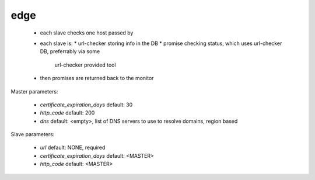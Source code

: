 edge
====

 * each slave checks one host passed by
 * each slave is:
   * url-checker storing info in the DB
   * promise checking status, which uses url-checker DB, preferrably via some
     url-checker provided tool
 * then promises are returned back to the monitor

Master parameters:

 * `certificate_expiration_days` default: 30
 * `http_code` default: 200
 * `dns` default: <empty>, list of DNS servers to use to resolve domains, region based

Slave parameters:

 * `url` default: NONE, required
 * `certificate_expiration_days` default: <MASTER>
 * `http_code` default: <MASTER>
